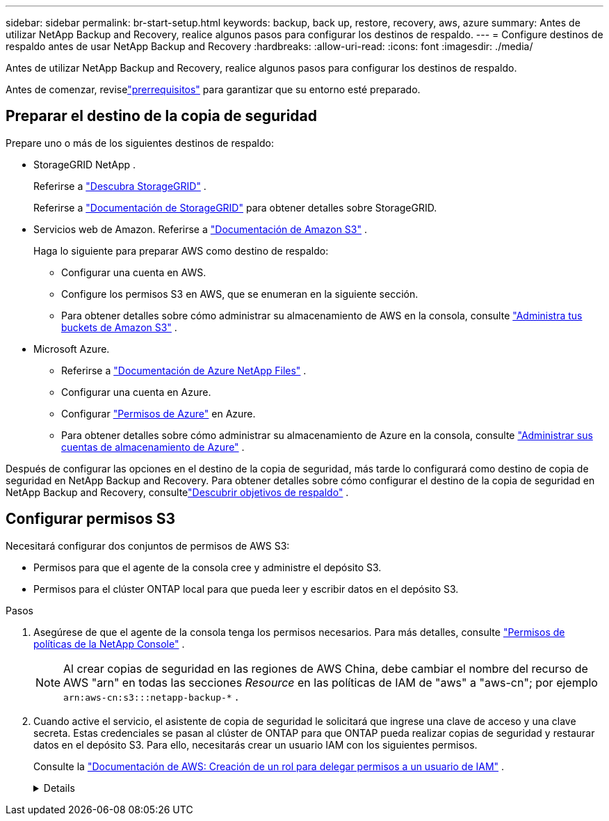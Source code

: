 ---
sidebar: sidebar 
permalink: br-start-setup.html 
keywords: backup, back up, restore, recovery, aws, azure 
summary: Antes de utilizar NetApp Backup and Recovery, realice algunos pasos para configurar los destinos de respaldo. 
---
= Configure destinos de respaldo antes de usar NetApp Backup and Recovery
:hardbreaks:
:allow-uri-read: 
:icons: font
:imagesdir: ./media/


[role="lead"]
Antes de utilizar NetApp Backup and Recovery, realice algunos pasos para configurar los destinos de respaldo.

Antes de comenzar, reviselink:concept-start-prereq.html["prerrequisitos"] para garantizar que su entorno esté preparado.



== Preparar el destino de la copia de seguridad

Prepare uno o más de los siguientes destinos de respaldo:

* StorageGRID NetApp .
+
Referirse a https://docs.netapp.com/us-en/storage-management-storagegrid/task-discover-storagegrid.html["Descubra StorageGRID"^] .

+
Referirse a https://docs.netapp.com/us-en/storagegrid/index.html["Documentación de StorageGRID"^] para obtener detalles sobre StorageGRID.

* Servicios web de Amazon.  Referirse a https://docs.netapp.com/us-en/storage-management-s3-storage/index.html["Documentación de Amazon S3"^] .
+
Haga lo siguiente para preparar AWS como destino de respaldo:

+
** Configurar una cuenta en AWS.
** Configure los permisos S3 en AWS, que se enumeran en la siguiente sección.
** Para obtener detalles sobre cómo administrar su almacenamiento de AWS en la consola, consulte https://docs.netapp.com/us-en/console-setup-admin/task-viewing-amazon-s3.html["Administra tus buckets de Amazon S3"^] .




* Microsoft Azure.
+
** Referirse a https://docs.netapp.com/us-en/storage-management-azure-netapp-files/index.html["Documentación de Azure NetApp Files"^] .
** Configurar una cuenta en Azure.
** Configurar https://docs.netapp.com/us-en/console-setup-admin/reference-permissions.html["Permisos de Azure"^] en Azure.
** Para obtener detalles sobre cómo administrar su almacenamiento de Azure en la consola, consulte https://docs.netapp.com/us-en/storage-management-blob-storage/task-view-azure-blob-storage.html["Administrar sus cuentas de almacenamiento de Azure"^] .




Después de configurar las opciones en el destino de la copia de seguridad, más tarde lo configurará como destino de copia de seguridad en NetApp Backup and Recovery.  Para obtener detalles sobre cómo configurar el destino de la copia de seguridad en NetApp Backup and Recovery, consultelink:br-start-discover-backup-targets.html["Descubrir objetivos de respaldo"] .



== Configurar permisos S3

Necesitará configurar dos conjuntos de permisos de AWS S3:

* Permisos para que el agente de la consola cree y administre el depósito S3.
* Permisos para el clúster ONTAP local para que pueda leer y escribir datos en el depósito S3.


.Pasos
. Asegúrese de que el agente de la consola tenga los permisos necesarios.  Para más detalles, consulte https://docs.netapp.com/us-en/console-setup-admin/reference-permissions-aws.html["Permisos de políticas de la NetApp Console"] .
+

NOTE: Al crear copias de seguridad en las regiones de AWS China, debe cambiar el nombre del recurso de AWS "arn" en todas las secciones _Resource_ en las políticas de IAM de "aws" a "aws-cn"; por ejemplo `arn:aws-cn:s3:::netapp-backup-*` .

. Cuando active el servicio, el asistente de copia de seguridad le solicitará que ingrese una clave de acceso y una clave secreta.  Estas credenciales se pasan al clúster de ONTAP para que ONTAP pueda realizar copias de seguridad y restaurar datos en el depósito S3.  Para ello, necesitarás crear un usuario IAM con los siguientes permisos.
+
Consulte la https://docs.aws.amazon.com/IAM/latest/UserGuide/id_roles_create_for-user.html["Documentación de AWS: Creación de un rol para delegar permisos a un usuario de IAM"^] .

+
[%collapsible]
====
[source, json]
----
{
    "Version": "2012-10-17",
     "Statement": [
        {
           "Action": [
                "s3:GetObject",
                "s3:PutObject",
                "s3:DeleteObject",
                "s3:ListBucket",
                "s3:ListAllMyBuckets",
                "s3:GetBucketLocation",
                "s3:PutEncryptionConfiguration"
            ],
            "Resource": "arn:aws:s3:::netapp-backup-*",
            "Effect": "Allow",
            "Sid": "backupPolicy"
        },
        {
            "Action": [
                "s3:ListBucket",
                "s3:GetBucketLocation"
            ],
            "Resource": "arn:aws:s3:::netapp-backup*",
            "Effect": "Allow"
        },
        {
            "Action": [
                "s3:GetObject",
                "s3:PutObject",
                "s3:DeleteObject",
                "s3:ListAllMyBuckets",
                "s3:PutObjectTagging",
                "s3:GetObjectTagging",
                "s3:RestoreObject",
                "s3:GetBucketObjectLockConfiguration",
                "s3:GetObjectRetention",
                "s3:PutBucketObjectLockConfiguration",
                "s3:PutObjectRetention"
            ],
            "Resource": "arn:aws:s3:::netapp-backup*/*",
            "Effect": "Allow"
        }
    ]
}
----
====

